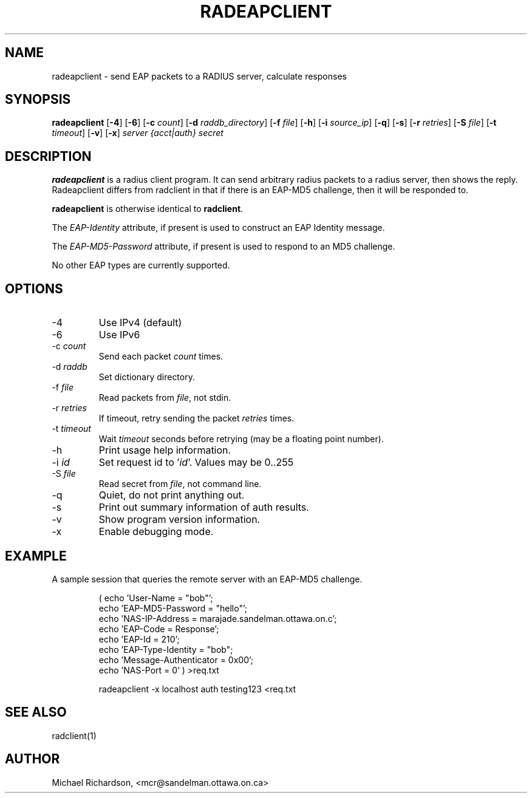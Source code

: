 .TH RADEAPCLIENT 1 "08 September 2003" "" "FreeRADIUS Daemon"
.SH NAME
radeapclient - send EAP packets to a RADIUS server, calculate responses
.SH SYNOPSIS
.B radeapclient
.RB [ \-4 ]
.RB [ \-6 ]
.RB [ \-c
.IR count ]
.RB [ \-d
.IR raddb_directory ]
.RB [ \-f
.IR file ]
.RB [ \-h ]
.RB [ \-i
.IR source_ip ]
.RB [ \-q ]
.RB [ \-s ]
.RB [ \-r
.IR retries ]
.RB [ \-S
.IR file ]
.RB [ \-t
.IR timeout ]
.RB [ \-v ]
.RB [ \-x ]
\fIserver {acct|auth} secret\fP
.SH DESCRIPTION
\fBradeapclient\fP is a radius client program. It can send arbitrary radius
packets to a radius server, then shows the reply. Radeapclient differs from
radclient in that if there is an EAP-MD5 challenge, then it will be responded
to.
.PP
\fBradeapclient\fP is otherwise identical to \fBradclient\fP.
.PP
The \fIEAP-Identity\fP attribute, if present is used to construct an
EAP Identity message.
.PP
.PP
The \fIEAP-MD5-Password\fP attribute, if present is used to respond to an
MD5 challenge.
.PP
No other EAP types are currently supported.

.SH OPTIONS
.IP \-4
Use IPv4 (default)
.IP \-6
Use IPv6
.IP \-c\ \fIcount\fP
Send each packet \fIcount\fP times.
.IP \-d\ \fIraddb\fP
Set dictionary directory.
.IP \-f\ \fIfile\fP
Read packets from \fIfile\fP, not stdin.
.IP \-r\ \fIretries\fP
If timeout, retry sending the packet \fIretries\fP times.
.IP \-t\ \fItimeout\fP
Wait \fItimeout\fP seconds before retrying (may be a floating point number).
.IP \-h
Print usage help information.
.IP \-i\ \fIid\fP
Set request id to '\fIid\fP'.  Values may be 0..255
.IP \-S\ \fIfile\fP
Read secret from \fIfile\fP, not command line.
.IP \-q
Quiet, do not print anything out.
.IP \-s
Print out summary information of auth results.
.IP \-v
Show program version information.
.IP \-x
Enable debugging mode.

.SH EXAMPLE

A sample session that queries the remote server with an EAP-MD5
challenge.
.RS
.sp
.nf
.ne 3
( echo 'User-Name = "bob"';
  echo 'EAP-MD5-Password = "hello"';
  echo 'NAS-IP-Address = marajade.sandelman.ottawa.on.c';
  echo 'EAP-Code = Response';
  echo 'EAP-Id = 210';
  echo 'EAP-Type-Identity = "bob";
  echo 'Message-Authenticator = 0x00';
  echo 'NAS-Port = 0' ) >req.txt

radeapclient -x localhost auth testing123 <req.txt
.fi
.sp
.RE

.SH SEE ALSO
radclient(1)
.SH AUTHOR
Michael Richardson, <mcr@sandelman.ottawa.on.ca>
